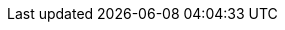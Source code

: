 ../../assemblies/cloud-experts-tutorials-cloud-experts-getting-started-cloud-experts-getting-started-managing-worker-nodes.adoc
